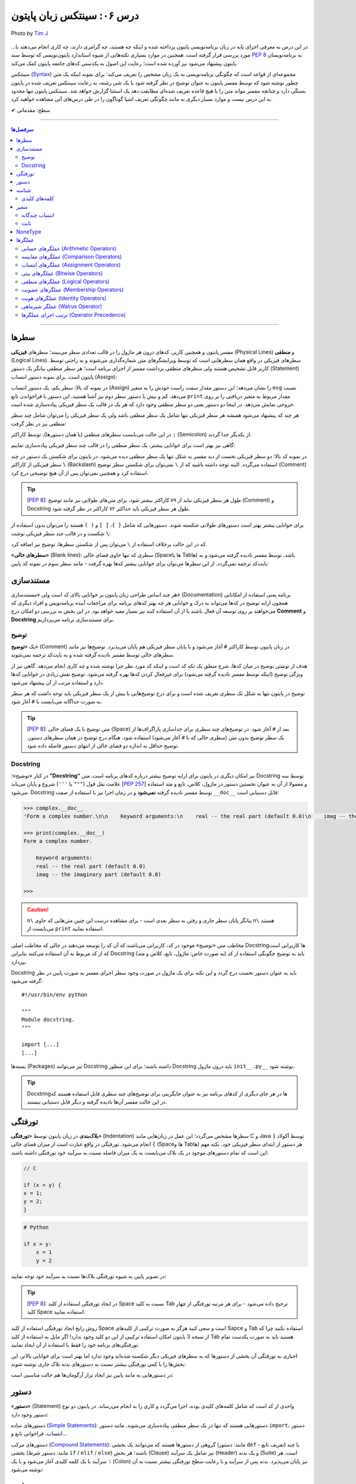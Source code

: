 .. role:: emoji-size

.. meta::
   :description: پایتون به پارسی - کتاب آنلاین و آزاد آموزش زبان برنامه‌نویسی پایتون - درس ششم: سینتکس زبان پایتون
   :keywords:  آموزش, آموزش پایتون, آموزش برنامه نویسی, پایتون, سینتکس, سطر, متغیر, شناسه, ثابت, عملگرها, دستور, کامنت, توضیح, داک string, مستند سازی, دستور زبان


.. _lesson-06: 

درس ۰۶: سینتکس زبان پایتون
==========================================


.. figure:: /_static/pages/06-python-syntax.jpg
    :align: center
    :alt: سینتکس یا دستور نحو زبان پایتون
    :class: page-image

    Photo by `Tim J <https://unsplash.com/photos/gM6k0JmHIBE>`__
  
در این درس به معرفی اجزای پایه در زبان برنامه‌نویسی پایتون پرداخته شده و اینکه چه هستند، چه گرامری دارند، چه کاری انجام می‌دهند یا... مورد بررسی قرار گرفته است. همچنین در موارد بسیاری نکته‌هایی از شیوه استاندارد پایتون‌نویسی که توسط سند `PEP 8 <http://www.python.org/dev/peps/pep-0008>`__ به برنامه‌نویسان پایتون پیشنهاد می‌شود نیز آورده شده است؛ رعایت این اصول به یکدستی کدهای جامعه پایتون کمک می‌کند.

سینتکس (`Syntax <http://en.wikipedia.org/wiki/Syntax_(programming_languages)>`_) مجموعه‌ای از قواعد است که چگونگی برنامه‌نویسی به یک زبان مشخص را تعریف می‌کند؛ برای نمونه اینکه یک متن چطور نوشته شود که توسط مفسر پایتون به عنوان توضیح در نظر گرفته شود یا یک شی رشته، به رعایت سینتکس تعریف شده در پایتون بستگی دارد و چنانچه مفسر نتواند متن را با هیچ قاعده‌ تعریف شده‌ای مطابقت دهد یک استثنا گزارش خواهد شد. سینتکس پایتون تنها محدود به این درس نیست و موارد بسیار دیگری به مانند چگونگی تعریف اشیا گوناگون را در طی درس‌های آتی مشاهده خواهید کرد.


:emoji-size:`✔` سطح: مقدماتی

----

.. contents:: سرفصل‌ها
    :depth: 2

----


.. _python-lines: 


سطرها
------

مفسر پایتون و همچنین کاربر، کدهای درون هر ماژول را در قالب تعدادی سطر می‌بینند؛ سطرهای **فیزیکی** (Physical Lines) و **منطقی** (Logical Lines). سطرهای فیزیکی در واقع همان سطرهایی است که توسط ویرایشگرهای متن شماره‌گذاری می‌شوند و به راحتی توسط کاربر قابل تشخیص هستند ولی سطرهای منطقی برداشت مفسر از اجزای برنامه است؛ هر سطر منطقی بیانگر یک دستور (Statement) پایتون است. برای نمونه دستور انتساب (Assign):

.. code-block:: python
    :linenos:

    msg = "Hello World!"
    print(msg)

در نمونه کد بالا: سطر یکم، یک دستور انتساب (Assign) را نشان می‌دهد؛ این دستور مقدار سمت راست خودش را به متغیر ``msg`` نسبت می‌دهد. کم و بیش با دستور سطر دوم نیز آشنا هستید، این دستور با فراخواندن تابع ``print`` مقدار مربوط به متغیر دریافتی را بر روی خروجی نمایش می‌دهد. در اینجا دو دستور یعنی دو سطر منطقی وجود دارد که هر یک در قالب یک سطر فیزیکی پیاده‌سازی شده است. 

هر چند که پیشنهاد می‌شود همیشه هر سطر فیزیکی تنها شامل یک سطر منطقی باشد ولی یک سطر فیزیکی را می‌توان شامل چند سطر منطقی نیز در نظر گرفت:

.. code-block:: python
    :linenos:

    msg = "Hello World!"; print(msg)

در این حالت می‌بایست سطرهای منطقی (یا همان دستور‌ها)، توسط کاراکتر ``;`` (Semicolon) از یکدیگر جدا گردند. 

گاهی نیز بهتر است برای خوانایی بیشتر، یک سطر منطقی را در قالب چند سطر فیزیکی پیاده‌سازی نماییم:

.. code-block:: python
    :linenos:

    msg = "Python Programming \
    Language."  # This is a message.
    print(msg)

در نمونه کد بالا: دو سطر فیزیکی نخست از دید مفسر به شکل تنها یک سطر منطقی دیده می‌شود. در پایتون برای شکستن یک دستور در چند سطر فیزیکی از کاراکتر ``\`` (Backslash) استفاده می‌گردد. البته توجه داشته باشید که از ``\`` نمی‌توان برای شکستن سطر توضیح (Comment) استفاده کرد و همچنین نمی‌توان پس از آن هیچ توضیحی درج کرد.

.. tip::
    [`PEP 8 <http://www.python.org/dev/peps/pep-0008>`__]: طول هر سطر فیزیکی نباید از ۷۹ کاراکتر بیشتر شود. برای متن‌های طولانی نیز مانند توضیح (Comment) و Docstring طول هر سطر فیزیکی باید حداکثر ۷۲ کاراکتر در نظر گرفته شود.

برای خوانایی بیشتر بهتر است دستور‌های طولانی شکسته شوند. دستورهایی که شامل ``{ }``، ``[ ]`` و ``( )`` هستند را می‌توان بدون استفاده از ``\`` شکست و در قالب چند سطر فیزیکی نوشت:

.. code-block:: python
    :linenos:

    month_names = ['Januari', 'Februari', 'Maart',      # These are the
                   'April',   'Mei',      'Juni',       # Dutch names
                   'Juli',    'Augustus', 'September',  # for the months
                   'Oktober', 'November', 'December']   # of the year

که در این حالت برخلاف استفاده از ``\`` می‌توان پس از شکستن سطرها، توضیح نیز اضافه کرد. 

«**سطرهای خالی**» (Blank lines): سطری که تنها حاوی فضای خالی (Spaceها یا Tabها) باشد، توسط مفسر نادیده گرفته می‌شود و به بایت‌کد ترجمه نمی‌گردد. از این سطرها می‌توان برای خوانایی بیشتر کدها بهره گرفت - مانند سطر سوم در نمونه کد پایین:

.. code-block:: python
    :linenos:

    def power(a, b):
        return a ** b

    print power(2, 3)


.. _python-documentation: 

مستند‌سازی
-----------
هر چند اساس طراحی زبان پایتون بر خوانایی بالای کد است ولی «مستندسازی» (Documentation) برنامه یعنی استفاده از امکاناتی همچون ارایه توضیح در کدها می‌تواند به درک و خوانایی هر چه بهتر کدهای برنامه برای مراجعات آینده برنامه‌نویس و افراد دیگری که می‌خواهند بر روی توسعه آن فعال باشند یا از آن استفاده کنند نیز بسیار مفید خواهد بود. در این بخش به بررسی دو امکان درج **Comment** و **Docstring** برای مستند‌سازی برنامه می‌پردازیم.

.. _python-comment: 

توضیح
~~~~~~~
یک «**توضیح**» (Comment) در زبان پایتون توسط کاراکتر ``#`` آغاز می‌شود و با پایان سطر فیزیکی هم پایان می‌پذیرد. توضیح‌ها نیز مانند سطرهای خالی توسط مفسر نادیده گرفته شده و به بایت‌کد ترجمه نمی‌شوند. 

هدف از نوشتن توضیح در میان کدها، شرح منطق یک تکه کد است و اینکه کد مورد نظر چرا نوشته شده و چه کاری انجام می‌دهد. گاهی نیز از ویژگی توضیح (اینکه توسط مفسر نادیده گرفته می‌شود) برای غیرفعال کردن کدها بهره گرفته می‌شود. توضیح نقش زیادی در خوانایی کدها دارد و استفاده مرتب از آن پیشنهاد می‌شود. 

توضیح در پایتون تنها به شکل تک سطری تعریف شده است و برای درج توضیح‌هایی با بیش از یک سطر فیزیکی باید توجه داشت که هر سطر به صورت جداگانه می‌بایست با ``#`` آغاز شود. 

.. tip::
    [`PEP 8 <http://www.python.org/dev/peps/pep-0008>`__]: متن توضیح‌ با یک فضای خالی (Space) بعد از ``#`` آغاز شود. در توضیح‌های چند سطری برای جداسازی پاراگراف‌ها از یک سطر توضیح بدون متن (سطری خالی که با ``#`` آغاز می‌شود) استفاده شود. هنگام درج توضیح در همان سطرهای دستور، توضیح حداقل به اندازه دو فضای خالی از انتهای دستور فاصله داده شود.

.. code-block:: python
    :linenos:

    # This is a comment, it helps you to understand the code later on.
    # Anything that comes after the # symbol is ignored by Python.

    print("I could have code like this.")   # This comment explains that the following comment will be ignored.

    # You can also use a comment to temporarily "disable" or comment out a piece of code:
    # print ("This won't run.")

    print("This will run.")

.. _python-docstring: 

Docstring
~~~~~~~~~~

در کنار «توضیح»؛ **”Docstring“** نیز امکان دیگری در پایتون برای ارایه توضیح بیشتر درباره کدهای برنامه است. متن Docstring توسط سه علامت نقل قول (``"""`` یا ``'''``) شروع و پایان می‌یابد [`PEP 257 <http://www.python.org/dev/peps/pep-0257/>`_] و معمولا از آن به عنوان نخستین دستور در ماژول، کلاس، تابع و متد استفاده می‌شود.  Docstring توسط مفسر نادیده گرفته **نمی‌شود** و در زمان اجرا نیز با استفاده از صفت ``__doc__`` قابل دستیابی است:

.. code-block:: python
    :linenos:

    def complex(real=0.0, imag=0.0):
        """Form a complex number.

        Keyword arguments:
        real -- the real part (default 0.0)
        imag -- the imaginary part (default 0.0)
        """

.. code-block:: python

    >>> complex.__doc__
    'Form a complex number.\n\n    Keyword arguments:\n    real -- the real part (default 0.0)\n    imag -- the imaginary part (default 0.0)\n    '

    >>> print(complex.__doc__)
    Form a complex number.

        Keyword arguments:
        real -- the real part (default 0.0)
        imag -- the imaginary part (default 0.0)
    
    >>> 

.. caution:: 
    ``n\`` بیانگر پایان سطر جاری و رفتن به سطر بعدی است - برای مشاهده درست این چنین متن‌هایی که حاوی ``n\`` هستند می‌بایست از ``print`` استفاده نمایید.

مخاطب متن «توضیح‌» موجود در کد، کاربرانی می‌باشند که آن کد را توسعه می‌دهند در حالی که مخاطب اصلی Docstring‌ها کاربرانی است که از کد مربوط به آن استفاده می‌کنند بنابراین Docstring باید به توضیح چگونگی استفاده از کد (به صورت خاص: ماژول، تابع، کلاس و متد) بپردازد.

Docstring باید به عنوان دستور نخست درج گردد و این نکته برای یک ماژول در صورت وجود سطر اجرای مفسر به صورت پایین در نظر گرفته می‌شود::

    #!/usr/bin/env python

    """
    Module docstring.
    """

    import [...]
    [...]

بسته‌ها (Packages) نیز می‌توانند Docstring داشته باشند؛ برای این منظور Docstring باید درون ماژول ``init__.py__`` نوشته شود.

.. tip::
    Docstring‌ها در هر جای دیگری از کدهای برنامه نیز به عنوان جایگزینی برای توضیح‌های چند سطری قابل استفاده هستند که در این حالت مفسر آن‌ها نادیده گرفته و دیگر قابل دستیابی نیستند.

.. _python-indentation: 

تورفتگی
--------
**بلاک‌بندی** در زبان پایتون توسط «**تورفتگی**» (Indentation) سطرها مشخص می‌گردد؛ این عمل در زبان‌هایی مانند C و Java توسط آکولاد ``{ }`` انجام می‌شود. تورفتگی در واقع عبارت است از میزان فضای خالی (Spaceها و Tabها) هر دستور از ابتدای سطر فیزیکی خود. نکته مهم این است که تمام دستورهای موجود در یک بلاک می‌بایست به یک میزان فاصله نسبت به سرآیند خود تورفتگی داشته باشند:

.. code-block:: c

    // C

    if (x > y) {
    x = 1;
    y = 2;
    }


.. code-block:: python

    # Python

    if x > y:
        x = 1
        y = 2

در تصویر پایین به شیوه تورفتگی‌ بلاک‌ها نسبت به سرآیند خود توجه نمایید:

.. image:: /_static/l06-python-Indentation-block.png
    :align: center

.. tip::
    [`PEP 8 <http://www.python.org/dev/peps/pep-0008>`__]: در ایجاد تورفتگی استفاده از کلید Space نسبت به کلید Tab ترجیح داده می‌شود - برای هر مرتبه تورفتگی از چهار کلید Space استفاده نمایید.

روش رایج ایجاد تورفتگی استفاده از کلید Space است و سعی کنید هرگز به صورت ترکیبی از کلیدهای Sapce و Tab استفاده نکنید چرا که از نسخه 3 پایتون امکان استفاده ترکیبی از این دو کلید وجود ندارد! اگر مایل به استفاده از کلید Tab هستید باید به صورت یکدست تمام تورفتگی‌های برنامه خود را فقط با استفاده از آن ایجاد نمایید.

اجباری به تورفتگی آن بخشی از دستورها که به سطرهای فیزیکی دیگر شکسته شده‌اند وجود ندارد اما بهتر است برای خوانایی بالاتر، این بخش‌ها را با کمی تورفتگی بیشتر نسبت به دستور‌های بدنه بلاک جاری نوشته شوند:

.. code-block:: python
    :linenos:

    def long_function_name(
            var_one, var_two, var_three,
            var_four):
        print(var_one)


در دستورهایی به مانند پایین نیز ایجاد تراز آرگومان‌ها هم حالت مناسبی است:

.. code-block:: python
    :linenos:

    foo = long_function_name(var_one, var_two,
                             var_three, var_four)


.. _python-statement: 

دستور
-------

«**دستور**» (Statement) واحدی از کد است که شامل کلمه‌های کلیدی بوده، اجرا می‌گردد و کاری را به انجام می‌رساند. در پایتون دو نوع دستور وجود دارد: 

دستورهای ساده (`Simple Statements <http://docs.python.org/3/reference/simple_stmts.html>`_): دستورهایی هستند که تنها در یک سطر منطقی پیاده‌سازی می‌شوند. مانند دستور ``import``، دستور انتساب، فراخوانی تابع و...

دستورهای مرکب (`Compound Statements <http://docs.python.org/3/reference/compound_stmts.html>`_): گروهی از دستورها هستند که می‌توانند یک بخشی (مانند: دستور ``def`` - تعریف تابع) یا چند بخشی (مانند: دستور شرط  ``if`` / ``elif`` / ``else``) باشند؛ هر بخش (Clause) نیز شامل یک سرآیند (Header) و یک بدنه (Suite) است. هر سرآیند با یک کلمه کلیدی آغاز می‌شود و با یک ``:`` (Colon) نیز پایان می‌پذیرد. بدنه پس از سرآیند و با رعایت سطح تورفتگی بیشتر نسبت به آن نوشته می‌شود:

.. code-block:: python
    :linenos:

    def binary_search(seq, key):
        lo = 0
        hi = len(seq) - 1
        while hi >= lo:
            mid = lo + (hi - lo) // 2
            if seq[mid] < key:
                lo = mid + 1
            elif seq[mid] > key:
                hi = mid - 1
            else:
                return mid
        return False

.. _python-identifier: 

شناسه
-------

«**شناسه**» (**Identifier**) نامی است نمادین که به دلخواه کاربر تعیین و از آن برای شناسایی (identify) متغیر‌ها، توابع، کلاس‌ها، ماژول‌ها یا دیگر اشیا پایتون از یکدیگر استفاده می‌شود. انتخاب شناسه در پایتون نکاتی دارد که می‌بایست از سوی کاربر در نظر گرفته شود:

* تنها با یکی از حروف بزرگ یا کوچک الفبا انگلیسی (``A..Z`` یا ``a..z``) یا کاراکتر ``_`` (Underscore) شروع شود.
* در ادامه می‌تواند هیچ یا چند حرف الفبا انگلیسی (کوچک و بزرگ)، کاراکتر ``_`` و عدد (``9..0``) - با هر ترتیبی - آورده شود.
* هیچ محدودیتی در طول شناسه وجود ندارد و می‌تواند از یک تا هر تعداد کاراکتر باشد.

با یک نگاه حرفه‌ای‌تر، ساختار لغوی (Lexical) شناسه به شکل پایین بیان می‌شود [`اسناد پایتون <http://docs.python.org/3/reference/lexical_analysis.html#identifiers>`__]:

::


        identifier  ::=	(letter|"_") (letter | digit | "_")*
        
        letter      ::=	lowercase | uppercase
        lowercase   ::=	"a"..."z"
        uppercase   ::=	"A"..."Z"
        digit       ::=	"0"..."9"

.. caution:: 
    در تعاریف `regex <http://en.wikipedia.org/wiki/Regular_expression>`_: از پرانتز ``( )`` برای گروه‌بندی استفاده می‌شود. نماد ``|`` به معنی **یا** می‌باشد و از آن برای جدا‌سازی دو عبارت متفاوت استفاده می‌شود. نماد ``*`` به معنی صفر بار تکرار یا بیشتر می‌باشد. [دروس پانزدهم و شانزدهم به بررسی Regular Expression اختصاص یافته است.]

.. tip:: 
  * استفاده از کاراکترهای خاص به مانند ``.``، ``!``، ``@``، ``#``، ``$``، ``%`` و... مجاز نمی‌باشد.
  * استفاده از «فاصله» (Space) مجاز نمی‌باشد.
  * استفاده از «خط تیره» (Hyphen) یعنی کاراکتر ``-`` برای جداسازی کلمه‌ها در نام **ماژول** مجاز است ولی پیشنهاد نمی‌شود.


برای نمونه - چند شناسه درست::

    a    _p    __var    MyClass    get_length    getLength    var2    var_2    S01E16 

برای نمونه - چند شناسه نادرست::

    me@mail    get.length    2_var    6    $var    4pi


.. tip:: 
  همانطور که از درس یکم می‌دانیم، پایتون یک زبان حساس به حرف (Case Sensitive) است و مفسر آن بین حروف کوچک (Lowercase) و بزرگ (Uppercase) به مانند a و A تمایز می‌گذارد.

  برای نمونه، تمامی شناسه‌های CaR ،cAR ،CAr ،caR ،cAr ،Car ،car و CAR متفاوت با یکدیگر ارزیابی می‌شوند.


در پایتون از تکنیکی به نام `Name Mangling <http://en.wikipedia.org/wiki/Name_mangling>`_ استفاده می‌شود. توسط این تکنیک و تنها با شیوه انتخاب شناسه‌ها، نقشی خاص به آن‌ها داده می‌شود:

* شناسه خصوصی (Private) ماژول: اگر شناسه‌ای با یک کاراکتر ``_`` آغاز شود (و نه پایان پذیرد) توسط مفسر پایتون در این نقش ارزیابی می‌گردد. مانند: ``name_`` (و نه: ``_name_`` یا ``_name``)
* شناسه خصوصی کلاس: اگر شناسه‌ای با دو کاراکتر ``_`` آغاز شود (و نه پایان پذیرد) توسط مفسر پایتون در این نقش ارزیابی می‌گردد. مانند: ``name__`` (و نه: ``__name__`` یا ``__name``)

جدا از این مورد، در پایتون صفت‌ها (Attributes) و متدهای خاصی وجود دارد که از پیش تعریف گشته‌اند و برای مفسر مفهوم مشخصی دارند. شناسه این صفت‌ها و متدها با دو کاراکتر ``_`` آغاز می‌شود و همینطور پایان می‌پذیرد؛ درست به مانند صفت‌های ``__class__`` و ``__doc__`` که پیش از این استفاده کردیم.

بنابراین به هنگام استفاده از کاراکتر ``_`` در شناسه (به خصوص در ابتدای آن) باید آگاهی کافی داشته باشیم. [به موارد اشاره شده در آینده پرداخته خواهد شد.]

.. tip:: 
    [`PEP 8 <http://www.python.org/dev/peps/pep-0008>`_]: شیوه استاندارد انتخاب شناسه برای کلاس‌، تابع، متد و متغیر به صورت پایین است:

    * کلاس‌ها به شیوه PascalCase - یعنی تنها حرف نخست هر کلمه بزرگ باشد و کلمه‌ها بدون فاصله کنار هم قرار بگیرند -  نام‌گذاری شوند. مانند: AnimalClass ،Animal. 

    * نام انتخابی برای یک تابع و متد‌ نیز باید تنها شامل حروف کوچک باشد و برای جداسازی کلمه‌ها از ``_`` استفاده شود. مانند: bubble_sort ،binary_search و... البته می‌توان از شیوه camelCase (همانند PascalCase با این تفاوت که حرف نخست کلمه یکم هم می‌بایست حرف کوچک باشد) نیز استفاده نماییم. مانند: bubbleSort ،binarySearch و...

    * نام‌ متغیرها تنها شامل حروف کوچک باشد که کلمه‌های آن توسط ``_`` از یکدیگر جدا شده‌اند. مانند: body_color ،color و...

برای شناسه‌های تک حرفی توجه داشته باشید که از انتخاب حروف l (اِل کوچک) و I (آی بزرگ) بهتر است اجتناب کنید زیرا این دو حرف در برخی فونت‌ها شبیه هم هستند و البته همینطور حرف O (اُ بزرگ) که می‌تواند شبیه به صفر باشد. 

.. _python-keywords: 

کلمه‌های کلیدی
~~~~~~~~~~~~~~~
نکته پایانی در مورد شناسه‌ها این است که: نمی‌توان یک شناسه را برابر با یکی از «**کلمه‌های کلیدی**» (keywords) پایتون انتخاب کرد. کلمه‌های کلیدی در واقع شناسه‌هایی هستند که از پیش برای مفسر پایتون تعریف شده‌اند و معنای مشخصی برای آن دارند. فهرست این کلمه‌های در پایتون به صورت پایین است:

::

    >>> help("keywords")
    Here is a list of the Python keywords.  Enter any keyword to get more help.  

      False               class               from                or
      None                continue            global              pass
      True                def                 if                  raise
      and                 del                 import              return
      as                  elif                in                  try
      assert              else                is                  while
      async               except              lambda              with
      await               finally             nonlocal            yield
      break               for                 not          

در کتابخانه استاندارد پایتون ماژولی به نام ``keyword`` وجود دارد [`اسناد پایتون <http://docs.python.org/3/library/keyword.html>`__]::

    >>> import keyword

    >>> keyword.iskeyword(a)
    False

    >>> keyword.iskeyword("def")
    True

    >>> keyword.kwlist
    ['False', 'None', 'True', 'and', 'as', 'assert', 'break', 'class', 'continue', 'def', 'del', 'elif', 'else', 'except', 'finally', 'for', 'from', 'global', 'if', 'import', 'in', 'is', 'lambda', 'nonlocal', 'not', 'or', 'pass', 'raise', 'return', 'try', 'while', 'with', 'yield']

.. caution:: 
    تابع ``()iskeyword`` بررسی می‌کند که آیا آرگومان دریافتی یکی از کلمه‌های کلیدی می‌باشد یا نه؛ در صورت تایید مقدار ``True`` را باز می‌گرداند. ``kwlist`` نیز در واقع یک شی لیست حاوی تمام کلمه‌های کلیدی است.

شاید کنجکاو باشید تعداد کلمه‌های کلیدی پایتون را بدانید؛ برای این منظور نیازی به شمارش دستی نیست!::

    >>> import keyword
    >>> len(keyword.kwlist)
    33

.. caution:: 
    تابع ``()len`` تعداد اعضای یک شی را باز می‌گرداند [`اسناد پایتون <http://docs.python.org/3/library/functions.html#len>`__].


.. tip:: 

    تنها کلمه‌های کلیدی ``True`` ،``False`` و ``None`` با حرف بزرگ آغاز می‌شوند.


.. tip:: 
    [`PEP 8 <http://www.python.org/dev/peps/pep-0008>`_]: چنانچه می‌خواهید شناسه‌ای مشابه با یکی از کلمه‌های کلیدی انتخاب نمایید؛ می‌توانید این کار را با استفاده از یک ``_`` در انتهای کلمه مورد نظر به انجام برسانید. مانند: ``_def``

.. _python-variable: 

متغیر
-------
یک «**متغیر**» (Variable) در بیشتر زبان‌های برنامه‌نویسی به مانند C بیانگر محلی در حافظه می‌باشد که مقداری در آن قرار گرفته است. برای نمونه سه دستور پایین را در نظر بگیرید:

.. code-block:: c

    int a = 1;

    a = 2;

    int b = a;


در نمونه کد بالا: دستور ``;int a = 1`` بیان می‌کند که محلی از حافظه به نام ``a`` برای نگهداری اعداد صحیح (integers) در نظر گرفته شود و مقدار ``1`` در آن قرار بگیرد؛ از این پس متغیر ``a`` معرف این نقطه از حافظه می‌باشد (درست به مانند یک جعبه) که اکنون حاوی مقدار ``1`` است (شکل پایین - یک). در ادامه دستور ``;a = 2`` باعث می‌شود مقدار پیشین  متغیر ``a`` حذف (از جعبه خارج) و مقدار جدید یعنی ``2`` در آن قرار داده شود (شکل پایین - دو). توجه داشته باشید که در این دسته زبان‌ها، نوع (type) توسط متغیر تعیین می‌گردد و تلاش برای قرار دادن نوع داده دیگری به غیر از ``int`` در متغیر ``a`` (به مانند ``3.7`` یا ``"string"``) باعث بروز خطا در زمان کامپایل می‌گردد. دستور سوم:‌ ``;int b = a`` در ابتدا باعث ایجاد یک محل جدید در حافظه با نام ``b`` و از نوع همان اعداد صحیح می‌شود و سپس مقدار درون متغیر ``a`` را درون آن کپی می‌کند؛ اکنون دو محل برای نگهداری نوع داده ``int`` در حافظه موجود است که هر دو حاوی مقدار ``2`` می‌باشند (شکل پایین - سه).


.. image:: /_static/l06-c-variable.png
    :align: center

.. rubric:: ولی در پایتون:

یک متغیر چیزی نیست جز یک **نام** که به یک **شی** مشخص در حافظه ارجاع (یا اشاره) دارد. تعریف متغیر در پایتون بسیار ساده است و تنها با انتساب (Assign) شی به یک نام ایجاد می‌گردد. نمادِ ``=``، عملگر (Operator) انتساب در پایتون است. در تعریف متغیر پایتون برخلاف آنچه در زبان C مشاهده کردیم ``;int a``،‌ نیازی به تعیین نوع برای آن نیست چرا که **نوع** (type) از روی **شی** تعیین می‌گردد و یک متغیر در طول زمان اجرا می‌تواند به شی‌هایی از انواع متفاوت ارجاع داشته باشد. برای نمونه سه دستور پایین را در نظر بگیرید::

    a = 1

    a = 2

    b = a

مفسر با رسیدن به دستور ``a = 1``، سه گام پایین را انجام می‌دهد:

1. یک شی از نوع اعداد صحیح و مقدار ``1`` را در جایی از حافظه ایجاد می‌کند. چرا اعداد صحیح؟ نوع توسط شی تعیین می‌گردد و ``1`` عددی است صحیح!.
#. متغیرِ (یا همان نامِ) ``a`` را در جایی دیگر از حافظه ایجاد می‌کند (البته در صورتی که قبلا ایجاد نشده باشد). 
#. یک پیوند از متغیر ``a`` به شی ``1`` برقرار می‌کند. به این پیوند «ارجاع» (Reference) گفته می‌شود .

.. image:: /_static/l06-python-variable-01.png
    :align: center

انتساب شی دیگری (که می‌تواند از هر نوع دیگری باشد) به یک متغیر موجود؛ باعث حذف ارجاع قبلی آن و ارجاع به شی جدید می‌شود. دستور ``a = 2`` باعث ایجاد شی ``2``، حذف ارجاع متغیر ``a`` به شی ``1`` و ایجاد ارجاعی جدید از متغیر ``a`` به شی ``2`` می‌شود. هر متغیر نامی است برای اشاره به یک شی؛ دستور ``b = a`` نیز می‌گوید: یک متغیر جدید با نام ``b`` ایجاد گردد و به همان شی‌ای ارجاع داشته باشد که متغیر ``a`` ارجاع دارد.

ولی اکنون که ارجاعی به شی ``1`` وجود ندارد، با آن چه می‌شود؟

هر شی شامل یک «**شمارنده ارجاع**» (Reference Counter) نیز هست؛ به این صورت که در هر لحظه تعداد ارجاع‌ها به آن شی را نشان می‌دهد و با هر ارجاع جدید به شی، یک واحد به آن اضافه می‌شود و با حذف هر ارجاع نیز یک واحد کاهش می‌یابد. چنانچه مقدار آن به صفر برسد، شی آن توسط تکنیک ”**Garbage Collection**“ پاک می‌گردد و مقدار حافظه‌ای که توسط شی مصرف شده بود آزاد می‌گردد. برای مشاهده تعداد ارجاع‌ها به یک شی می‌توان از تابع ``()getrefcount`` درون ماژول ``sys`` استفاده کرد [`اسناد پایتون <http://docs.python.org/3/library/sys.html#sys.getrefcount>`__].


البته مفسر پایتون اعداد صحیح و رشته‌های کوچک را پس از اینکه مقدار شمارنده ارجاع‌ آن‌ها به صفر برسد از حافظه پاک نمی‌کند. هدف از این کار صرفه جویی در هزینه ایجاد این اشیا برای استفاده در آینده است. بنابراین در پاسخ به سوال بالا باید گفت که: شی ``1`` در حافظه باقی می‌ماند.

::

        >>> import sys
        
        >>> a = 1
        >>> sys.getrefcount(1)
        760
        
        >>> a = 2
        >>> sys.getrefcount(1)
        759
        >>> sys.getrefcount(2)
        96
        
        >>> b = a
        >>> sys.getrefcount(2)
        97


در نمونه کد بالا همانطور که مشاهده می‌نمایید تعداد ارجاع‌ها به شی ``1`` و ``2`` خارج از حد انتظار است که نشان می‌دهد در پشت صحنه اجرای مفسر پایتون نیز ارجاع‌های دیگری به این اشیا وجود دارد. به کاهش و افزایش تعداد ارجاع‌ها در مثال بالا توجه نمایید.


.. _python-multiple-assignment: 

انتساب چندگانه
~~~~~~~~~~~~~~~~
امکان ایجاد همزمان چند متغیر یا انتساب‌های چندگانه در پایتون وجود دارد - بنابراین می‌توان چند متغیر که همگی به یک شی ارجاع دارند را تنها با یک دستور ایجاد کرد::

    >>> a = b = c = "python"

    >>> a
    'python'
    >>> b
    'python'
    >>> c
    'python'

برای انتساب اشیا متفاوت می‌بایست از ویرگول (Comma) و تنها یک عملگر انتساب (``=``) استفاده نماییم - توجه داشته باشید که تعداد عناصر دو طرف عملگر انتساب می‌بایست برابر باشد::


    >>> a, b, c, d = 1, 4.5, "python", 2

    >>> a
    1
    >>> b
    4.5
    >>> c
    'python'
    >>> d
    2
 
یکی از کاربردهای انتساب چندگانه این است که می‌توان اشیا دو متغیر را به سادگی و تنها با یک سطر دستور با یکدیگر عوض کرد::

    >>> a = 1
    >>> b = 2

    >>> a, b = b, a

    >>> a
    2
    >>> b
    1

.. _python-constant: 

ثابت
~~~~~~

«**ثابت**» (Constant) به متغیری گفته می‌شود که مقدار آن همواره ثابت بوده و پس از تعریف دیگر امکان تغییر مقدار آن وجود ندارد. برای نمونه یک ثابت در زبان Java به شکل پایین تعریف می‌گردد - پس از دستور پایین هر گونه تلاش برای تغییر مقدار ثابت ``HOURS`` با خطا روبرو می‌گردد:

.. code-block:: java
    :linenos:

    final int HOURS = 24;

.. rubric:: در پایتون امکانی برای تعریف ثابت پیش‌بینی نشده است!. 

علاوه بر امکان ایجاد ثابت‌ها برخی موارد دیگر نیز در پایتون نادیده گرفته شده است. در واقع فرض پایتون بر این است که کاربران او افراد باهوشی هستند که از پس مشکلات برمی‌آیند؛ در نتیجه می‌گوید: من به کاربرانم اعتماد دارم پس نیازی نیست که تمام کارها را من برای آن‌ها انجام دهم، یک برنامه‌نویس باید بتواند ریسک کند!.

ولی برای ایجاد ثابت می‌توانید متغیر‌های مورد نظر خود را در ماژولی جدا تعریف نمایید و در هر جایی که لازم بود با ``import`` آن به متغیرهای مورد نظر خود دسترسی یابید:

.. code-block:: python
    :linenos:
 
    # File: constant.py
    # Path: /home/user/Documents/MyModule

    HOURS = 24

.. code-block:: python

    >>> import sys
    >>> sys.path.append('/home/user/Documents/MyModule')

    >>> import constant
    >>> constant.HOURS
    24

البته اگر تغییر‌ناپذیر بودن متغیرها برایتان اهمیت ویژه دارد می‌توانید ماژولی حاوی کد پایین ایجاد نمایید [`منبع <https://www.safaribooksonline.com/library/view/python-cookbook/0596001673/ch05s16.html>`_]:

.. code-block:: python
    :linenos:

    # File: constant.py
    # Path: /home/user/Documents/MyModule

    class _const:

        class ConstError(TypeError): pass

        def __setattr__(self, name, value):
            if name in self.__dict__:
                raise self.ConstError("Can't rebind const(%s)" % name)
            self.__dict__[name] = value

    import sys
    sys.modules[__name__] = _const()

.. code-block:: python

    >>> import sys
    >>> sys.path.append('/home/user/Documents/MyModule')

    >>> import constant
    >>> constant.HOURS = 24
    >>> constant.HOURS
    24
    >>> constant.HOURS = 23
    Traceback (most recent call last):
      File "<stdin>", line 1, in <module>
      File "/home/user/Documents/MyModule/constant.py", line 10, in __setattr__
        raise self.ConstError("Can't rebind const(%s)" % name)
    constant.ConstError: Can't rebind const(HOURS)
    >>> constant.HOURS
    24


درک کد کلاس ``const_`` نیاز به مطالعه دروس مربوط به شی‌گرایی و استثنا‌ها را دارد (Exceptions) دارد. ولی برای توضیحی کوتاه در این درس باید گفت که: 

    مفسر پایتون برای اینکه بداند کدام نام به کدام مقدار یا شی ارجاع دارد از ساختاری مشابه ``{... ,name : value}`` که به نوع دیکشنری (Dictionary) معروف است استفاده می‌کند؛ صفت‌های هر شی و مقدار‌ آن‌ها نیز توسط چنین ساختاری نگهداری می‌شود که برای مشاهده این دیکشنری که در واقع همان فهرستی از صفت‌‌‌های هر شی به همراه مقدار آن‌هاست می‌توانید از صفت ویژه ``__dict__`` استفاده نمایید. متد ``__setattr__`` [`اسناد پایتون <http://docs.python.org/3/reference/datamodel.html#object.__setattr__>`__] از متدهای ویژه است - این متدها امکانی هستند تا بتوانیم برای مواقعی خاص، رفتارهای مشخصی را تعریف نماییم - ``__setattr__`` هر زمان که به یکی از صفت‌های شی‌ای از کلاس مقداری نسبت داده شود به صورت خودکار فراخوانی می‌گردد و وظیفه آن ذخیره صفت‌ها و مقدار آن‌ها در این دیکشنری است. 

    در اینجا رفتار متد ``__setattr__`` کمی تغییر داده شده است به این صورت که بررسی می‌شود (سطر 9) چنانچه پیش از این صفت مورد نظر وجود نداشته باشد (یعنی: پیش از این هیچ مقداری به آن انتساب داده نشده است که بخواهد در فهرست باشد؛ تعریف متغیر را به یاد بیاورید) همراه با مقدار به فهرست صفت‌های شی افزوده خواهد شد (سطر 11)؛ در غیر این صورت یک خطا گزارش می‌گردد که باعث توقف اجرای متد شده و در نتیجه از درج جدید در فهرست که باعث تغییر مقدار صفت مورد نظر می‌گردد جلوگیری خواهد شد (سطر 10).

    با ماژول‌ها هم در پایتون به صورت شی برخورد می‌شود، پس مفسر پایتون باید بداند کدام نام ماژول به کدام شی مربوط است؛ ``sys.modules`` یک دیکشنری حاوی تمام ماژول‌هایی است که در این لحظه از اجرای برنامه بارگذاری شده‌اند. ``[__sys.modules[__name`` به عضوی از این دیکشنری که نام آن ``__name__`` است اشاره دارد. می‌دانیم که ``__name__`` بیانگر نام ماژول جاری است؛ بنابراین عبارت ``[__sys.modules[__name`` معرف نامی است که به شی ماژول constant.py ارجاع دارد. دستور سطر 14 باعث می‌شود تا ارجاع این نام به ماژول حذف شود و در عوض به شی‌ای از کلاس ``const_`` نسبت داده شود که این عمل باعث حذف شی ماژول از حافظه می‌گردد (چون که دیگر ارجاعی به آن وجود ندارد). از طرفی می‌دانیم که با ``import`` هر ماژول، تمام محتویان آن اجرا می گردد؛ با ``import`` ماژول constant.py و پس از اجرای کدهای آن به ويژه سطر 14 همانطور که گفته شده ماژول مربوطه حذف می‌شود ولی کدهای آن هنوز در بایت‌کد باقی است. بنابراین پس از ``import`` می‌توان به آسانی از نام ماژول که اکنون ارجاع به شی‌ای از کلاس ``const_`` دارد برای ایجاد صفت‌ها که حکم ثابت‌های ما را دارند استفاده کرد. [تمام این مفاهیم در آینده به صورت کامل بررسی خواهد شد]

.. tip:: 
    [`PEP 8 <http://www.python.org/dev/peps/pep-0008>`_]: برای نام‌گذاری ثابت‌ها (Constants) تنها از حروف بزرگ و برای جداسازی کلمه‌ها نیز از ``ـ`` استفاده شود. مانند: MAX_OVERFLOW ،TOTAL و...

.. _python-none: 

NoneType
----------

[`None <http://docs.python.org/3/library/constants.html#None>`_] یک شی آماده و بدون مقدار در پایتون است::

    >>> n = None

    >>> type(n)
    <class 'NoneType'>

    >>> print(n)
    None

    >>> import sys
    >>> sys.getsizeof(a)
    16

    >>> n = 5
    >>> type(n)
    <class 'int'>

این شی را می‌توان معرف مقدار هیچی یا ``null`` در پایتون نیز در نظر گرفت. یک کاربرد مهم از این شی در زمانی است که می‌خواهیم یک متغیر بدون مقدار اولیه ایجاد و مقداردهی را بر اساس شرایطی دیگر در ادامه برنامه تعریف نماییم.

این شی کاربردهای فراوانی دارد که به مرور با آن‌ها آشنا خواهید شد.


.. _python-operators: 

عملگر‌ها
--------
«**عملگر**» (Operator) به نمادی گفته می‌شود که عمل مشخصی را بر روی اشیا به انجام می‌رساند؛ به مانند عملگر انتساب ``=`` که پیش از این بررسی شد. همچنین به اشیایی که عملگر‌ بر روی آن‌ها عملی را به انجام می‌رساند «**عملوند**» (Operand) گفته می‌شود. عملگرها دارای انواع مختلفی هستند که در ادامه بررسی خواهیم کرد.


.. _python-arithmetic-operators: 

عملگرهای حسابی (Arithmetic Operators)
~~~~~~~~~~~~~~~~~~~~~~~~~~~~~~~~~~~~~~~~~~~~~~

``+`` ``-`` ``*`` ``**`` ``/`` ``//`` ``%``

* ``+`` جمع (Addition): مقدار عملوندهای دو طرف خود را با یکدیگر جمع می‌کند. ``2 + 1`` حاصل: 3
* ``-`` تفریق (Subtraction): مقدار عملوند سمت راست را از مقدار عملوند سمت چپ خود منها می‌کند: ``4 - 7`` حاصل: 3
* ``*`` ضرب (Multiplication): مقدار عملوندهای دو طرف خود را در یکدیگر ضرب می‌کند: ``2 * 5`` حاصل: 10
* ``**`` توان (Exponent): مقدار عملوند سمت چپ را به توان مقدار عملوند سمت راست خود می‌رساند. ``3 ** 2`` حاصل: 8
* ``/`` تقسیم (Division): مقدار عملوند سمت چپ را بر مقدار عملوند سمت راست خود تقسیم می‌کند و خارج قسمت را برمی‌گرداند::

    >>> 7 / 3              
    2.3333333333333335   
    >>> 12 / 3        
    4.0              
    >>> 6.0 / 2          
    3.0         

* ``//`` تقسیم گردشده پایین (Floor Division): مقدار عملوند سمت چپ را بر مقدار عملوند سمت راست خود تقسیم می‌کند و خارج قسمت را با حذف مقدار اعشاری (در صورت وجود) برمی‌گرداند. حاصل این عملگر برای اعداد صحیح به صورت یک عدد صحیح محاسبه می‌گردد، به نتایج نمونه کد پایین توجه نمایید::

    >>> 7 // 3        
    2                      
    >>> 12 // 3     
    4               
    >>> 6.0 // 2     
    3.0            
    >>> 7.0 // 3       
    2.0              
    

* ``%`` باقی‌ مانده (Modulus): مقدار عملوند سمت چپ را بر مقدار عملوند سمت راست خود تقسیم می‌کند و باقی‌ مانده را برمی‌گرداند. ``3 % 7`` حاصل: 1


.. _python-comparison-operators: 

عملگرهای مقایسه‌ (Comparison Operators)
~~~~~~~~~~~~~~~~~~~~~~~~~~~~~~~~~~~~~~~~~~~~~~

``==`` ``=!`` ``<>`` ``<`` ``>`` ``=<`` ``=>``

* ``==`` برابر (Equal): چنانچه مقدار عملوندهای دو طرف برابر باشند، ``True`` را برمی‌گرداند. ``1 == 3`` : False
* ``=!`` نابرابر (Not Equal): چنانچه مقدار عملوندهای دو طرف برابر نباشند، ``True`` را برمی‌گرداند. ``1 =! 3`` : True
* ``<`` بزرگتر از (Greater Than): چنانچه مقدار عملوند سمت چپ بزرگتر از مقدار عملوند سمت راست آن باشد، ``True`` را برمی‌گرداند. ``5 < 3`` : False 
* ``>`` کوچکتر از (Less Than): چنانچه مقدار عملوند سمت چپ کوچکتر از مقدار عملوند سمت راست آن باشد، ``True`` را برمی‌گرداند. ``5 > 3`` : True 
* ``=<`` برابر یا بزرگتر از (Greater Than or Equal): چنانچه مقدار عملوند سمت چپ برابر یا بزرگتر از مقدار عملوند سمت راست آن باشد، ``True`` را برمی‌گرداند. ``5 =< 7`` : True 
* ``=>`` برابر یا کوچکتر از (Less Than or Equal): چنانچه مقدار عملوند سمت چپ برابر یا کوچکتر از مقدار عملوند سمت راست آن باشد، ``True`` را برمی‌گرداند. ``5 => 7`` : False 


.. _python-assignment-operators: 

عملگرهای انتساب (Assignment Operators)
~~~~~~~~~~~~~~~~~~~~~~~~~~~~~~~~~~~~~~~~~~~~~~

* ``=`` عملوند سمت راست را به عملوند سمت چپ خود نسبت می‌دهد. چنانچه یک عبارت محاسباتی در سمت راست باشد، حاصل آن را به عملوند سمت چپ نسبت می‌دهد::
    
    >>> a = 3

    >>> b = 2

    >>> c = a + b
    >>> c
    5

* ``=+`` ``=-`` ``=*`` ``=**`` ``=/`` ``=//`` ``=%`` عملگرهای ترکیبی (انتساب حسابی): این عملگرها ابتدا عمل مربوط به عملگر حسابی را بر روی مقدار عملوندهای دو طرف خود به انجام می‌رسانند و سپس حاصل را به عملوند سمت چپ نسبت می‌دهند::

    >>> a += b
    >>> a
    5

  ::

    >>> a -= b
    >>> a
    1

  ::

    >>> a *= b
    >>> a
    6

  ::

    >>> a **= b
    >>> a
    9

  ::

    >>> a /= b 
    >>> a 
    1.5 


.. _python-bitwise-operators: 

عملگرهای بیتی (Bitwise Operators)
~~~~~~~~~~~~~~~~~~~~~~~~~~~~~~~~~~~~~~~~~~~~~~

``&`` ``|`` ``^`` ``~`` ``>>`` ``<<``

این دسته از عملگرها، عمل مشخصی را بر روی تک تک بیت‌های عملوند‌(ها) انجام می‌دهند. در پایتون برای استفاده از این عملگرها لزومی به تبدیل اعداد به پایه دو (دودویی یا باینری Binary) وجود ندارد ولی در اینجا برای مشاهده بهتر عملکرد آن‌ها از اعداد دودویی استفاده کرده‌ایم. در زبان پایتون اعداد پایه دو همواره می‌بایست با یک ``0b`` شروع شوند::

    >>> a = 0b0011
    >>> a
    3
    >>> b = 0b0010
    >>> b
    2  

از تابع ``()bin`` می‌توان برای به دست آوردن مقدار دودویی یک عدد ده‌دهی استفاده کرد؛ البته توجه داشته باشید که این تابع مقدار دودویی را در قالب متنی (نوع String) بر می‌گرداند - نکته دیگر اینکه در حالت تعاملی پایتون با وارد کردن اعداد دودویی، خروجی ده‌دهی به دست می‌آید::

    >>> bin(10)
    '0b1010'

    >>> type(bin(10))
    <class 'str'>

    >>> 0b1010
    10


* ``&``: معادل AND بیتی است - تنها بیت‌هایی از خروجی آن ``1`` خواهند بود که هر دو بیت متناظر از عملوندهای آن ``1`` باشند::

    >>> a & b                  0000 0011  
    2                          0000 0010
                        (AND) ----------- 
                               0000 0010  = 2


* ``|``: معادل OR بیتی است - تنها بیت‌هایی از خروجی آن ``0`` خواهند بود که هر دو بیت متناظر از عملوندهای آن ``0`` باشند::

    >>> a | b                  0000 0011  
    3                          0000 0010
                         (OR) ----------- 
                               0000 0011  = 3

* ``^``: معادل XOR بیتی است - تنها بیت‌هایی از خروجی آن ``1`` خواهند بود که هر دو بیت متناظر از عملوندهای آن مخالف یکدیگر باشند::

    >>> a ^ b                  0000 0011  
    1                          0000 0010
                        (XOR) ----------- 
                               0000 0001  = 1

* ``~`` معادل NOT بیتی و تک عملوندی است - هر یک از بیت‌های عملوند خود را از ``0`` به ``1`` و برعکس تبدیل می‌کند::

    >>> ~ a                    0000 0011  
    -4                  (NOT) -----------
                               1111 1100

  یک شیوه برای نمایش اعداد علامت دار دودویی، همین عمل یعنی برعکس کردن بیت‌ها (0 به 1 و 1 به 0) است که به آن نمایش «مکمل یک» (`One's Complement <http://en.wikipedia.org/wiki/Ones%27_complement>`_) اعداد دودویی گفته می‌شود. ولی مفسر پایتون به صورت پیش‌فرض اعداد علامت دار را به شیوه رایج دیگری ارزیابی می‌کند که به نام نمایش «مکمل دو» (`Two's Complement <https://en.wikipedia.org/wiki/Two%27s_complement>`_) شناخته می‌شود؛ در این روش پس از برعکس شدن بیت‌ها، حاصل با عدد ``1`` جمع می‌شود. بنابراین در نمونه کد بالا حاصل ``NOT`` عدد ``a`` برابر ``11111100`` می‌شود که نمایش عدد ``4 -`` در پایه دو به شیوه مکمل دو است::


    n = 3                       0000 0011  
    3 = 0000 0011        (NOT) -----------
                                1111 1100  = -3 (in One’s Complement)
                                           = -4 (in Two’s Complement)


  ::


    Two’s Complement

    n = 4                       0000 0100 
    4 = 0000 0100        (NOT) ----------- 
                                1111 1011         
                                        1                  
                         ( + ) -----------          
                                1111 1100  = -4 


  می‌توان مقدار ``a ~`` را برابر حاصل عبارت ``1 - a-`` در نظر گرفت. بنابراین::

      >>> ~ a + 1
      -3

* ``>>`` شیفت چپ (Left Shift): بیت‌های عملوند سمت چپ را به مقدار عملوند سمت راست خود به سمت **چپ** جابه‌جا می‌کند - مکان‌های رد شده با صفر مقداردهی می‌شوند::

    >>> a << 3                  0000 0011
    24                   (LSH) -----------
                                0001 1000  = 24


* ``<<`` شیفت راست (Right Shift): بیت‌های عملوند سمت چپ را به مقدار عملوند سمت راست خود به سمت **راست** جابه‌جا می‌کند - مکان‌های رد شده با صفر مقداردهی می‌شوند::

    >>> a = 88                  0101 1000
    >>> a >> 3           (RSH) -----------
    11                          0000 1011  = 11

* ``=&`` ``=|`` ``=^`` ``=>>`` ``=<<`` عملگرهای ترکیبی (انتساب بیتی): این عملگرها ابتدا عمل مربوط به عملگر بیتی را بر روی عملوندهای دو طرف خود به انجام می‌رسانند و سپس حاصل را به عملوند سمت چپ نسبت می‌دهند.


.. _python-logical-operators: 

عملگرهای منطقی (Logical Operators)
~~~~~~~~~~~~~~~~~~~~~~~~~~~~~~~~~~~~~~~~~~~~~~

این عملگرها عبارتند از  ``not`` ``or`` ``and`` که در دستورات شرطی کاربرد دارند. عملگرهای منطقی عملوند‌های خود را بر اساس ارزش‌‌های ``True`` (درست) و ``False`` (نادرست) مورد ارزیابی قرار می‌دهند و نتایج خود را بر اساس جدول پایین برمی‌گردانند. عملگر ``not`` تک عملوندی است.


 .. container:: table-ltr

    =====  ======   ========   ======   ======  ======
    a       b        a and b   a or b   not a   not b  
    =====  ======   ========   ======   ======  ======
    True    False    False     True     False   True   
    
    False   True     False     True     True    False  
    
    False   False    False     False    True    True   
    
    True    True     True      True     False   False 
    =====  ======   ========   ======   ======  ======

عملگر ``and`` تنها زمانی که هر دو عملوند آن ارزش True داشته باشند، ``True`` را بر می‌گرداند. عملگر ``or`` تنها زمانی که هر دو عملوند آن ارزش  False داشته باشند، ``False`` را برمی‌گرداند. عملگر ``not`` نیز ارزش عملود خود را برعکس می‌کند (True به False و False به True).



.. _python-membership-operators: 

عملگرهای عضویت (Membership Operators)
~~~~~~~~~~~~~~~~~~~~~~~~~~~~~~~~~~~~~~~~~~~~~~

شامل دو عملگر ``in`` و ``not in`` می‌باشد که از آن‌ها برای بررسی وجود یک مقدار در میان اعضای یک دنباله (sequence مانند: رشته، لیست و...) استفاده می‌شود.

* ``in``: اگر مقدار عملوند سمت چپ خود را در عملوند سمت راست **بیابد**، ``True`` و در غیر این صورت ``False`` را بر می‌گرداند.
* ``not in``: اگر مقدار عملوند سمت چپ خود را در عملوند سمت راست **نیابد**، ``True`` و در غیر این صورت ``False`` را بر می‌گرداند.

::

    >>> "py" in "python"
    True
    >>> 1 in [1, 2, 3]
    True
    >>> "s" not in "python"
    True
    >>> 3 not in [1, 2, 3]
    False



.. _python-identity-operators: 

عملگرهای هویت (Identity Operators)
~~~~~~~~~~~~~~~~~~~~~~~~~~~~~~~~~~~~~~~~~~~~~~

شامل دو عملگر ``is`` و ``is not`` است که از آن‌ها برای بررسی یکی بودن دو شی استفاده می‌شود. 

* ``is``: اگر هر دو عملوند به یک شی ارجاع **داشته** باشند، ``True`` و در غیر این صورت ``False`` را بر می‌گرداند.
* ``is not``: اگر هر دو عملوند به یک شی ارجاع  **نداشته** باشند، ``True`` و در غیر این صورت ``False`` را بر می‌گرداند.

::

    >>> a = 3

    >>> a is 3
    True


.. _python-walrus-operator: 

عملگر‌ شیرماهی (Walrus Operator)
~~~~~~~~~~~~~~~~~~~~~~~~~~~~~~~~~~~~~~~~~~~~~~

از نسخه **3.8 پایتون** یک عملگر جدید به نام Assignment Expressions یا Walrus Operator به سینتکس پایتون اضافه شده است. [`PEP 572 <https://www.python.org/dev/peps/pep-0572/>`__]. نمایش این عملگر به شکل ``=:`` (شبیه دو چشم و عاج یک شیرماهی! [`تصویر <https://en.wikipedia.org/wiki/Walrus#/media/File:Pacific_Walrus_-_Bull_(8247646168).jpg>`__]) می‌باشد و به ما این امکان را می‌دهد که عملیات انتساب و بازگرداندن مقدار را به صورت همزمان به انجام برسانیم. به نمونه کد زیر توجه نمایید::

    >>> walrus = False
    >>> print(walrus)
    False

::

        >>> print(walrus := True)  # Python >= 3.8
        True

        >>> walrus
        True

دو نمونه کد بالا عملکرد یکسانی دارند با این تفاوت که در نمونه دوم تنها با استفاده یک سطر کد، متغیر ``walrus`` با انتساب مقدار ``True`` ایجاد و سپس به تابع ``print`` ارسال می‌گردد.



.. _python-operator-precedence: 

ترتیب اجرای عملگرها (Operator Precedence)
~~~~~~~~~~~~~~~~~~~~~~~~~~~~~~~~~~~~~~~~~~~~~~

چنانچه عبارتی شامل چندین عملگر باشد؛ اینکه ابتدا عمل کدامیک بررسی شود، در حاصل نتیجه تاثیر‌گذار خواهد بود. هر کدام از عملگرها از دید مفسر پایتون دارای حق تقدم متفاوتی است (مانند دیگر زبان‌های برنامه‌نویسی). بنابراین همواره هنگام درج یک عبارت، می‌بایست به میزان تقدم آن‌ها نیز توجه کرد. در بخش پایین به بررسی اولویت عملگرها خواهیم پرداخت - اولویت از بالا به پایین کاهش میابد:

.. code-block:: python
    :linenos:

    ( )               # پرانتز
    **
    ~
    -       +         # منفی و مثبت
    *       /       //      %  
    -       +         # بعلاوه و منها
    <<      >>
    &       ^       |
    ==      !=      <>
    <       <=      >       >=
    =       **=     /=      //=      %=      *=      -=      +=
    is      is not
    in      in not
    not     and     or
           
        

پرانتز بالاترین اولویت را دارد به این معنی که هر عبارتی داخل آن قرار بگیرد اولویت بیشتری برای بررسی خواهد داشت؛ در پرانتزهای تودرتو نیز اولویت داخلی‌ترین پرانتز از همه بیشتر است. چنانچه عبارتی شامل چند عملگر هم سطح باشد؛ اولویت عملگر ‌سمت چپ‌تر بیشتر است. به عبارت‌های پایین و حاصل آن‌ها توجه نمایید::
    
    >>> 4 + 2 - 3 + 2 * 5
    13
    >>> 4 + ((2 - 3) + 2) * 5
    9
    >>> 9 / 3 * 2
    6.0
    >>> 3 * 2 / 9
    0.6666666666666666
    >>> (5 - 3) ** (7 - 3)
    16
    >>> 4 + 3 ** 2 - 9 / 3 * 3
    4.0
    >>> 4 * 2 == 5 + 3
    True




|

----

:emoji-size:`😊` امیدوارم مفید بوده باشه


